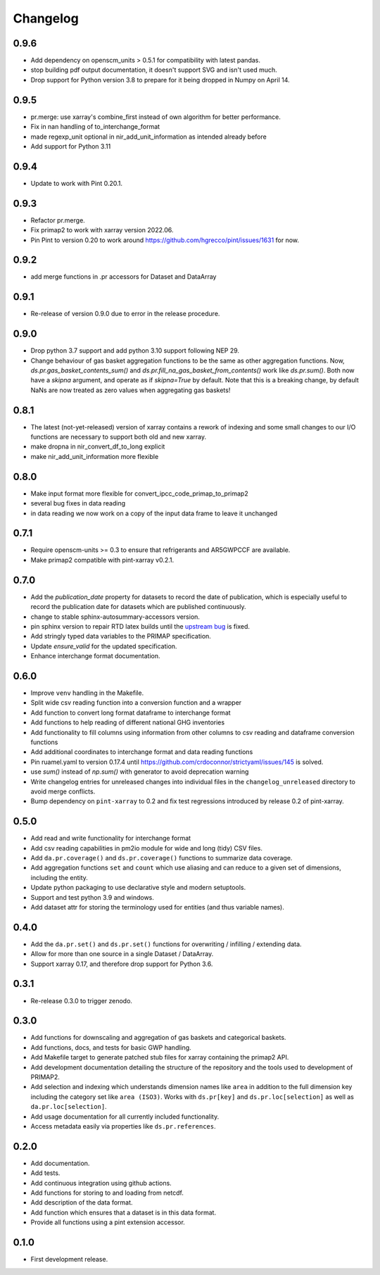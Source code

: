 =========
Changelog
=========

0.9.6
-----
* Add dependency on openscm_units > 0.5.1 for compatibility with latest pandas.
* stop building pdf output documentation, it doesn't support SVG and isn't used much.
* Drop support for Python version 3.8 to prepare for it being dropped
  in Numpy on April 14.

0.9.5
-----
* pr.merge: use xarray's combine_first instead of own algorithm for better performance.
* Fix in nan handling of to_interchange_format
* made regexp_unit optional in nir_add_unit_information as intended already before
* Add support for Python 3.11

0.9.4
-----
* Update to work with Pint 0.20.1.

0.9.3
-----
* Refactor pr.merge.
* Fix primap2 to work with xarray version 2022.06.
* Pin Pint to version 0.20 to work around https://github.com/hgrecco/pint/issues/1631 for now.

0.9.2
-----
* add merge functions in .pr accessors for Dataset and DataArray

0.9.1
-----
* Re-release of version 0.9.0 due to error in the release procedure.

0.9.0
-----
* Drop python 3.7 support and add python 3.10 support following NEP 29.
* Change behaviour of gas basket aggregation functions to be the same as
  other aggregation functions.
  Now, `ds.pr.gas_basket_contents_sum()` and
  `ds.pr.fill_na_gas_basket_from_contents()` work like `ds.pr.sum()`.
  Both now have a `skipna` argument, and operate as if `skipna=True`
  by default.
  Note that this is a breaking change, by default NaNs are now
  treated as zero values when aggregating gas baskets!

0.8.1
-----
* The latest (not-yet-released) version of xarray contains a rework of indexing
  and some small changes to our I/O functions are necessary to support both old
  and new xarray.
* make dropna in nir_convert_df_to_long explicit
* make nir_add_unit_information more flexible

0.8.0
-----
* Make input format more flexible for convert_ipcc_code_primap_to_primap2
* several bug fixes in data reading
* in data reading we now work on a copy of the input data frame to leave it unchanged

0.7.1
-----
* Require openscm-units >= 0.3 to ensure that refrigerants and AR5GWPCCF are available.
* Make primap2 compatible with pint-xarray v0.2.1.

0.7.0
-----
* Add the `publication_date` property for datasets to record the date of publication,
  which is especially useful to record the publication date for datasets which are
  published continuously.
* change to stable sphinx-autosummary-accessors version.
* pin sphinx version to repair RTD latex builds until the `upstream bug <https://github.com/spatialaudio/nbsphinx/issues/584>`_
  is fixed.
* Add stringly typed data variables to the PRIMAP specification.
* Update `ensure_valid` for the updated specification.
* Enhance interchange format documentation.

0.6.0
-----
* Improve ``venv`` handling in the Makefile.
* Split wide csv reading function into a conversion function and a wrapper
* Add function to convert long format dataframe to interchange format
* Add functions to help reading of different national GHG inventories
* Add functionality to fill columns using information from other
  columns to csv reading and dataframe conversion functions
* Add additional coordinates to interchange format and data reading functions
* Pin ruamel.yaml to version 0.17.4 until https://github.com/crdoconnor/strictyaml/issues/145 is solved.
* use `sum()` instead of `np.sum()` with generator to avoid deprecation warning
* Write changelog entries for unreleased changes into individual files in the
  ``changelog_unreleased`` directory to avoid merge conflicts.
* Bump dependency on ``pint-xarray`` to 0.2 and fix test regressions introduced by
  release 0.2 of pint-xarray.

0.5.0
-----
* Add read and write functionality for interchange format
* Add csv reading capabilities in pm2io module for wide and long (tidy) CSV files.
* Add ``da.pr.coverage()`` and ``ds.pr.coverage()`` functions to summarize data
  coverage.
* Add aggregation functions ``set`` and ``count`` which use aliasing and can reduce to
  a given set of dimensions, including the entity.
* Update python packaging to use declarative style and modern setuptools.
* Support and test python 3.9 and windows.
* Add dataset attr for storing the terminology used for entities (and thus variable
  names).

0.4.0
-----
* Add the ``da.pr.set()`` and ``ds.pr.set()`` functions for overwriting / infilling /
  extending data.
* Allow for more than one source in a single Dataset / DataArray.
* Support xarray 0.17, and therefore drop support for Python 3.6.

0.3.1
-----
* Re-release 0.3.0 to trigger zenodo.

0.3.0
-----
* Add functions for downscaling and aggregation of gas baskets and categorical baskets.
* Add functions, docs, and tests for basic GWP handling.
* Add Makefile target to generate patched stub files for xarray containing the primap2
  API.
* Add development documentation detailing the structure of the repository and the tools
  used to development of PRIMAP2.
* Add selection and indexing which understands dimension names like ``area`` in addition
  to the full dimension key including the category set like ``area (ISO3)``. Works with
  ``ds.pr[key]`` and ``ds.pr.loc[selection]`` as well as ``da.pr.loc[selection]``.
* Add usage documentation for all currently included functionality.
* Access metadata easily via properties like ``ds.pr.references``.

0.2.0
-----
* Add documentation.
* Add tests.
* Add continuous integration using github actions.
* Add functions for storing to and loading from netcdf.
* Add description of the data format.
* Add function which ensures that a dataset is in this data format.
* Provide all functions using a pint extension accessor.

0.1.0
-----

* First development release.
